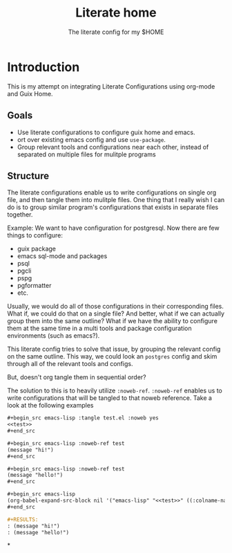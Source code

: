 #+TITLE: Literate home
#+SUBTITLE: The literate config for my $HOME

* Introduction
This is my attempt on integrating Literate Configurations using org-mode and Guix Home.

** Goals
- Use literate configurations to configure guix home and emacs.
- ort over existing emacs config and use ~use-package~.  
- Group relevant tools and configurations near each other, instead of
  separated on multiple files for mulitple programs

** Structure
The literate configurations enable us to write configurations on
single org file, and then tangle them into mulitple files. One thing
that I really wish I can do is to group similar program's
configurations that exists in separate files together.

Example:
We want to have configuration for postgresql. Now there are few things to configure:
- guix package
- emacs sql-mode and packages
- psql
- pgcli
- pspg
- pgformatter
- etc.

Usually, we would do all of those configurations in their
corresponding files. What if, we could do that on a single file? And
better, what if we can actually group them into the same outline?
What if we have the ability to configure them at the same time in a
multi tools and package configuration environments (such as emacs?).

This literate config tries to solve that issue, by grouping the
relevant config on the same outline. This way, we could look an =postgres=
config and skim through all of the relevant tools and configs.

But, doesn't org tangle them in sequential order?

The solution to this is to heavily utilize ~:noweb-ref~. ~:noweb-ref~
enables us to write configurations that will be tangled to that noweb
reference. Take a look at the following examples

#+begin_src org :eval no
,#+begin_src emacs-lisp :tangle test.el :noweb yes
<<test>>
,#+end_src

,#+begin_src emacs-lisp :noweb-ref test
(message "hi!")
,#+end_src

,#+begin_src emacs-lisp :noweb-ref test
(message "hello!")
,#+end_src

,#+begin_src emacs-lisp
(org-babel-expand-src-block nil '("emacs-lisp" "<<test>>" ((:colname-names) (:rowname-names) (:result-params "replace") (:result-type . value) (:results . "replace") (:exports . "code") (:tangle . "test.el") (:lexical . "no") (:hlines . "no") (:noweb . "yes") (:cache . "no") (:session . "none")) "" nil 1 "(ref:%s)"))
,#+end_src

,#+RESULTS:
: (message "hi!")
: (message "hello!")
#+end_src


*
